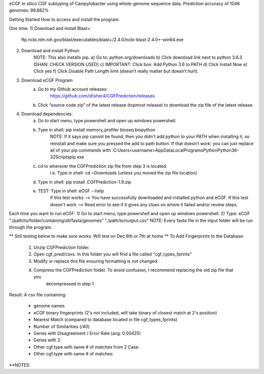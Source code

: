 eCGF
In silico CGF subtyping of Campylobacter using whole-genome sequence data.
Prediction accuracy of 1046 genomes: 99.682%

Getting Started
How to access and install the program:

One time:
1) Download and install Blast+:
    ftp.ncbi.nlm.nih.gov/blast/executables/blast+/2.4.0/ncbi-blast-2.4.0+-win64.exe
2) Download and install Python:
    NOTE: This also installs pip.
    a) Go to: python.org/downloads
    b) Click download link next to python 3.6.3 (SHAN: CHECK VERSION USED)
    c) IMPORTANT: Click box: Add Python 3.6 to PATH
    d) Click Install Now
    e) Click yes
    f) Click Disable Path Length limit (doesn’t really matter but doesn’t hurt).

3) Download eCGF Program
    a) Go to my Github account releases:
        https://github.com/sfisher4/CGFPrediction/releases
    b) Click “source code zip” of the latest release (topmost release) to download the zip file of the latest release.

4) Download dependencies:
    a) Go to start menu, type powershell and open up windows powershell.
    b) Type in shell: pip install memory_profiler bioseq biopython
            NOTE: If it says pip cannot be found, then you didn't add python to your PATH when installing it,
            so reinstall and make sure you pressed the add to path button.
            If that doesn’t work: you can just replace all of your pip commands with
            :C:\Users\<username>\AppData\Local\Programs\Python\Python36-32\Scripts\pip.exe
    c) cd to wherever the CGFPrediction zip file from step 3 is located.
            i.e. Type in shell: cd ~\Downloads     (unless you moved the zip file location)
    d) Type in shell: pip install .\CGFPrediction-1.9.zip
    e) TEST: Type in shell: eCGF --help
        If this test works --> You have successfully downloaded and installed python and eCGF.
        If this test doesn't work --> Read error to see if it gives any clues on where it failed and/or review steps.

Each time you want to run eCGF:
1) Go to start menu, type powershell and open up windows powershell.
2) Type: eCGF "./path/to/folder/containing/all/fasta/genomes" "./path/to/output.csv"
NOTE: Every fasta file in the input folder will be run through the program.

** Still testing below to make sure works. Will test on Dec 6th or 7th at home **
To Add Fingerprints to the Database:
    1) Unzip CGFPrediction folder.
    2) Open cgf_pred/csvs. In this folder you will find a file called "cgf_types_fprints"
    3) Modify or replace this file ensuring formatting is not changed.
    4) Compress the CGFPrediction folder. To avoid confusion, I recommend replacing the old zip file that you
        decompressed in step 1.

Result:
A csv file containing:
    - genome names
    - eCGF binary fingerprints (2's not included, will take binary of closest match at 2's position)
    - Nearest Match	(compared to database located in file cgf_types_fprints)
    - Number of Similarities (/40)
    - Genes with Disagreement / Error Rate (avg: 0.00425)
    - Genes with 2:
    - Other cgf.type with same # of matches from 2 Case:
    - Other cgf.type with same # of matches:


**NOTES: